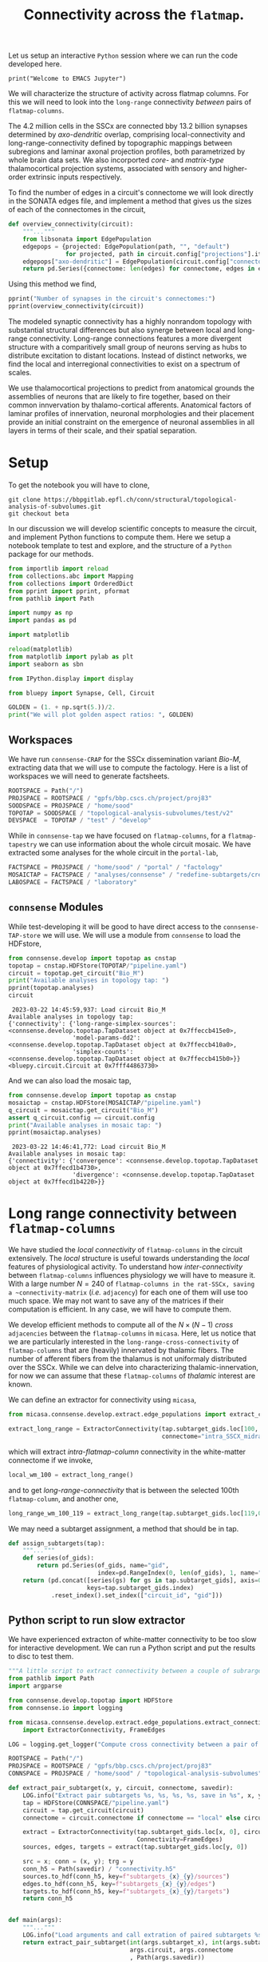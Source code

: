 #+PROPERTY: header-args:jupyter-python :session ~/jupyter-run/active-ssh.json
#+PROPERTY: header-args:jupyter :session ~/jupyter-run/active-ssh.json

#+STARTUP: overview
#+STARTUP: logdrawer
#+STARTUP: hideblocks

Let us setup an interactive ~Python~ session where we can run the code developed here.
#+BEGIN_SRC jupyter
print("Welcome to EMACS Jupyter")
#+END_SRC

#+RESULTS:
: Welcome to EMACS Jupyter


#+title: Connectivity across the ~flatmap~.

We will characterize the structure of activity across flatmap columns. For this we will need to look into the ~long-range~ connectivity /between/ pairs of ~flatmap-columns~.

The 4.2 million cells in the SSCx are connected bby 13.2 billion synapses determined by /axo-dendritic/ overlap, comprising local-connectivity and long-range-connectivity defined by topographic mappings between subregions and laminar axonal projection profiles, both parametrized by whole brain data sets. We also incorported /core-/ and /matrix-type/ thalamocortical projection systems, associated with sensory and higher-order extrinsic inputs respectively.

To find the number of edges in a circuit's connectome we will look directly in the SONATA edges file, and implement a method that gives us the sizes of each of the connectomes in the circuit,
#+name: overview-connectivity
#+begin_src jupyter-python
def overview_connectivity(circuit):
    """..."""
    from libsonata import EdgePopulation
    edgepops = {projected: EdgePopulation(path, "", "default")
                for projected, path in circuit.config["projections"].items()}
    edgepops["axo-dendritic"] = EdgePopulation(circuit.config["connectome"], "", "default")
    return pd.Series({connectome: len(edges) for connectome, edges in edgepops.items()})
#+end_src

Using this method we find,
#+begin_src jupyter-python :tangle no
pprint("Number of synapses in the circuit's connectomes:")
pprint(overview_connectivity(circuit))
#+end_src

The modeled synaptic connectivity has a highly nonrandom topology with substantial structural differences but also synerge between local and long-range connectivity. Long-range connections features a more divergent structure with a comparitively small group of neurons serving as hubs to distribute excitation to distant locations. Instead of distinct networks, we find the local and interregional connectivities to exist on a spectrum of scales.

We use thalamocortical projections to predict from anatomical grounds the assemblies of neurons that are likely to fire together, based on their common innvervation by thalamo-cortical afferents. Anatomical factors of laminar profiles of innervation, neuronal morphologies and their placement provide an initial constraint on the emergence of neuronal assemblies in all layers in terms of their scale, and their spatial separation.
* Setup

To get the notebook you will have to clone,
#+BEGIN_SRC shell
git clone https://bbpgitlab.epfl.ch/conn/structural/topological-analysis-of-subvolumes.git
git checkout beta
#+END_SRC

In our discussion we will develop scientific concepts to measure the circuit, and implement Python functions to compute them. Here we setup a notebook template to test and explore, and the structure of a ~Python~ package for our methods.

#+NAME: notebook-init
#+BEGIN_SRC jupyter-python
from importlib import reload
from collections.abc import Mapping
from collections import OrderedDict
from pprint import pprint, pformat
from pathlib import Path

import numpy as np
import pandas as pd

import matplotlib

reload(matplotlib)
from matplotlib import pylab as plt
import seaborn as sbn

from IPython.display import display

from bluepy import Synapse, Cell, Circuit

GOLDEN = (1. + np.sqrt(5.))/2.
print("We will plot golden aspect ratios: ", GOLDEN)
#+END_SRC

** Workspaces
We have run ~connsense-CRAP~ for the SSCx dissemination variant /Bio-M/, extracting data that we will use to compute the factology. Here is a list of workspaces we will need to generate factsheets.
#+NAME: notebook-workspaces
#+BEGIN_SRC jupyter-python
ROOTSPACE = Path("/")
PROJSPACE = ROOTSPACE / "gpfs/bbp.cscs.ch/project/proj83"
SOODSPACE = PROJSPACE / "home/sood"
TOPOTAP = SOODSPACE / "topological-analysis-subvolumes/test/v2"
DEVSPACE  = TOPOTAP / "test" / "develop"
#+END_SRC

#+RESULTS: notebook-workspaces

While in ~connsense-tap~ we have focused on ~flatmap-columns~, for a ~flatmap-tapestry~ we can use information about the whole circuit mosaic. We have extracted some analyses for the whole circuit in the ~portal-lab~,

#+NAME: notebook-workspaces-portal
#+BEGIN_SRC jupyter-python
FACTSPACE = PROJSPACE / "home/sood" / "portal" / "factology"
MOSAICTAP = FACTSPACE / "analyses/connsense" / "redefine-subtargets/create-index/morphology-mtypes/mosaic"
LABOSPACE = FACTSPACE / "laboratory"
#+END_SRC

** ~connsense~ Modules
While test-developing it will be good to have direct access to the ~connsense-TAP-store~ we will use. We will use a module from ~connsense~ to load the HDFstore,
#+NAME: notebook-connsense-tap
#+BEGIN_SRC jupyter-python
from connsense.develop import topotap as cnstap
topotap = cnstap.HDFStore(TOPOTAP/"pipeline.yaml")
circuit = topotap.get_circuit("Bio_M")
print("Available analyses in topology tap: ")
pprint(topotap.analyses)
circuit
#+END_SRC

#+RESULTS: notebook-connsense-tap
:RESULTS:
:  2023-03-22 14:45:59,937: Load circuit Bio_M
: Available analyses in topology tap:
: {'connectivity': {'long-range-simplex-sources': <connsense.develop.topotap.TapDataset object at 0x7ffeccb415e0>,
:                   'model-params-dd2': <connsense.develop.topotap.TapDataset object at 0x7ffeccb410a0>,
:                   'simplex-counts': <connsense.develop.topotap.TapDataset object at 0x7ffeccb415b0>}}
: <bluepy.circuit.Circuit at 0x7fff44863730>
:END:

And we can also load the mosaic tap,
#+NAME: notebook-connsense-tap-portal
#+BEGIN_SRC jupyter-python
from connsense.develop import topotap as cnstap
mosaictap = cnstap.HDFStore(MOSAICTAP/"pipeline.yaml")
q_circuit = mosaictap.get_circuit("Bio_M")
assert q_circuit.config == circuit.config
print("Available analyses in mosaic tap: ")
pprint(mosaictap.analyses)
#+END_SRC

#+RESULTS: notebook-connsense-tap-portal
:  2023-03-22 14:46:41,772: Load circuit Bio_M
: Available analyses in mosaic tap:
: {'connectivity': {'convergence': <connsense.develop.topotap.TapDataset object at 0x7ffecd1b4730>,
:                   'divergence': <connsense.develop.topotap.TapDataset object at 0x7ffecd1b4220>}}

** Run the setup in EMACS :noexport:
Here we use ~noweb~ to include the code written there.
#+begin_src jupyter-python :noweb yes
<<notebook-init>>

<<notebook-workspaces>>

<<notebook-workspaces-portal>>

<<notebook-connsense-tap>>

<<notebook-connsense-tap-portal>>
#+end_src

#+RESULTS:
#+begin_example
We will plot golden aspect ratios:  1.618033988749895
 2023-04-20 16:50:48,846: Load circuit Bio_M
 2023-04-20 16:50:48,942: Load circuit Bio_M
Available analyses in topology tap:
{'connectivity': {'cross-col-k-indegree': <connsense.develop.topotap.TapDataset object at 0x7fff145350d0>,
                  'model-params-dd2': <connsense.develop.topotap.TapDataset object at 0x7fff14535190>,
                  'node-participation': <connsense.develop.topotap.TapDataset object at 0x7fff14535550>,
                  'simplex-counts': <connsense.develop.topotap.TapDataset object at 0x7fff14535400>,
                  'thalamic-innervation': <connsense.develop.topotap.TapDataset object at 0x7fff145354c0>,
                  'wm-innervation': <connsense.develop.topotap.TapDataset object at 0x7fff14535580>}}
Available analyses in mosaic tap:
{'connectivity': {'convergence': <connsense.develop.topotap.TapDataset object at 0x7fff144d7310>,
                  'divergence': <connsense.develop.topotap.TapDataset object at 0x7fff144d7580>}}
#+end_example

** Emacs specific :noexport:
We can get all figures displayed 95% so that we can work with them in front of us in an Emacs buffer. Here is a method that does that witb an example. This code is here only to see how much we use it. It should find a way to a place in our ~doom-config~.

#+NAME: fit-display-defun
#+BEGIN_SRC emacs-lisp
(defun fit-display-of (figure width height)
    (concat "#+attr_html: :width " width " :height " height (string ?\n) figure))
#+END_SRC

#+NAME: plot-display
#+HEADER: :var figure="" :var width="95%" :var height="95%"
#+BEGIN_SRC emacs-lisp
(fit-display-of figure width height)
#+END_SRC

#+HEADER: :post plot-display(*this*)
#+BEGIN_SRC jupyter-python :exports both :file ./test-fit-fig.png
,#+BEGIN_SRC jupyter-python :post attr-wrap(data=*this*) :session return :exports both :file ./test-fit-fig.png
import pandas as pd
from matplotlib import pyplot as plt
import seaborn as sbn

csv_url = 'https://archive.ics.uci.edu/ml/machine-learning-databases/iris/iris.data'
col_names = ['Sepal_Length','Sepal_Width','Petal_Length','Petal_Width','Class']
irisies = pd.read_csv(csv_url, names=col_names)

fig = plt.figure(figsize=(GOLDEN * 12, 12))
ax = sbn.histplot(x="Petal_Length", hue="Class", data=irisies, ax=fig.add_subplot())
#+END_SRC

#+RESULTS:
#+attr_html: :width 95% :height 95%

#+NAME: fit-display
#+HEADER: :var figure="" :var attr_value="95%" :var attr_name="#+attr_html: :width "
#+BEGIN_SRC emacs-lisp
(concat attr_name attr_value (string ?\n) figure)
#+END_SRC

#+NAME: attr-wrap
#+BEGIN_SRC sh :var figure="" :var width="95%" :results output
echo "#+attr_html: :width $width"
echo "$figure"
#+END_SRC

* Long range connectivity between ~flatmap-columns~

We have studied the /local connectivity/ of ~flatmap-columns~ in the circuit extensively. The /local/ structure is useful towards understanding the /local/ features of physiological activity. To understand how /inter-connectivity/ between ~flatmap-columns~ influences physiology we will have to measure it. With a large number $N=240$ of ~flatmap-columns in the rat-SSCx, saving a ~connectivity-matrix~ (/i.e./ ~adjacency~) for each one of them will use too much space. We may not want to save any of the matrices if their computation is efficient. In any case, we will have to compute them.

We develop efficient methods to compute all of the $N \times (N-1)$ /cross/ ~adjacencies~ between the ~flatmap-columns~ in ~micasa~. Here, let us notice that we are particularly interested in the ~long-range-cross-connectivity~ of ~flatmap-columns~ that are (heavily) innervated by thalamic fibers. The number of afferent fibers from the thalamus is not uniformaly distributed over the SSCx. While we can delve into characterizing thalamic-innervation, for now we can assume that these ~flatmap-columns~ of /thalamic/ interest are known.

We can define an extractor for connectivity using ~micasa~,
#+NAME: extract-connectivity-wm
#+HEADER: :comments both :padline yes :tangle ./tapestry.py
#+BEGIN_SRC jupyter-python
from micasa.connsense.develop.extract.edge_populations import extract_connectivity

extract_long_range = ExtractorConnectivity(tap.subtarget_gids.loc[100, 0], circuit,
                                           connectome="intra_SSCX_midrange_wm")
#+END_SRC
which will extract /intra-flatmap-column/ connectivity in the white-matter connectome if we invoke,
#+NAME: extract-connectivity-local-wm
#+HEADER: :comments both :padline yes :tangle ./tapestry.py
#+BEGIN_SRC jupyter-python
local_wm_100 = extract_long_range()
#+END_SRC
and to get /long-range-connectivity/ that is between the selected 100th ~flatmap-column~, and another one,
#+NAME: extract-connectivity-long-range-wm
#+HEADER: :comments both :padline yes :tangle ./tapestry.py
#+BEGIN_SRC jupyter-python
long_range_wm_100_119 = extract_long_range(tap.subtarget_gids.loc[119,0])
#+END_SRC

We may need a subtarget assignment, a method that should be in tap.
#+NAME: flatmap-column-assignment
#+HEADER: :comments both :padline yes :tangle ./tapestry.py
#+BEGIN_SRC jupyter-python
def assign_subtargets(tap):
    """..."""
    def series(of_gids):
        return pd.Series(of_gids, name="gid",
                         index=pd.RangeIndex(0, len(of_gids), 1, name="node_id"))
    return (pd.concat([series(gs) for gs in tap.subtarget_gids], axis=0,
                      keys=tap.subtarget_gids.index)
            .reset_index().set_index(["circuit_id", "gid"]))
#+END_SRC

#+RESULTS: flatmap-column-assignment

** Python script to run slow extractor
We have experienced extracton of white-matter connectivity to be too slow for interactive development. We can run a Python script and put the results to disc to test them.
#+header: :comments none :padline yes
#+begin_src python :tangle ./test-dev/extract-connectivity/extract_connectivity.py
"""A little script to extract connectivity between a couple of subrargets."""
from pathlib import Path
import argparse

from connsense.develop.topotap import HDFStore
from connsense.io import logging

from micasa.connsense.develop.extract.edge_populations.extract_connectivity\
    import ExtractorConnectivity, FrameEdges

LOG = logging.get_logger("Compute cross connectivity between a pair of subtargerts.")

ROOTSPACE = Path("/")
PROJSPACE = ROOTSPACE / "gpfs/bbp.cscs.ch/project/proj83"
CONNSPACE = PROJSPACE / "home/sood" / "topological-analysis-subvolumes" / "test/v2"

def extract_pair_subtarget(x, y, circuit, connectome, savedir):
    LOG.info("Extract pair subtargets %s, %s, %s, %s, save in %s", x, y, circuit, connectome, savedir)
    tap = HDFStore(CONNSPACE/"pipeline.yaml")
    circuit = tap.get_circuit(circuit)
    connectome = circuit.connectome if connectome == "local" else circuit.projection(connectome)

    extract = ExtractorConnectivity(tap.subtarget_gids.loc[x, 0], circuit, connectome,
                                    Connectivity=FrameEdges)
    sources, edges, targets = extract(tap.subtarget_gids.loc[y, 0])

    src = x; conn = (x, y); trg = y
    conn_h5 = Path(savedir) / "connectivity.h5"
    sources.to_hdf(conn_h5, key=f"subtargets_{x}_{y}/sources")
    edges.to_hdf(conn_h5, key=f"subtargets_{x}_{y}/edges")
    targets.to_hdf(conn_h5, key=f"subtargets_{x}_{y}/targets")
    return conn_h5


def main(args):
    """..."""
    LOG.info("Load arguments and call extration of paired subtargets %s, %s", args.subtarget_x, args.subtarget_y)
    return extract_pair_subtarget(int(args.subtarget_x), int(args.subtarget_y),
                                  args.circuit, args.connectome
                                  , Path(args.savedir))


if __name__ == "__main__":
    LOG.info("test develop extraction of cross connectivity between flatmap-columns")
    parser = argparse.ArgumentParser(description="Extract cross connectivity")
    parser.add_argument("subtarget_x", help="A subtarget in the pair to measure")
    parser.add_argument("subtarget_y", help="A subtarget in the pair to measure")
    parser.add_argument("--circuit", help="Circuit variant name", required=False, default="Bio_M")
    parser.add_argument("--connectome", help="Circuit connectome", required=False, default="intra_SSCX_midrange_wm")
    parser.add_argument("--savedir", help="To save output h5", required=False, default=Path.cwd())

    args = parser.parse_args()
    LOG.info("Run extraction of connectivity for \n%s", args)
    main(args)

#+end_src

We can use the ~Python-script~ above in a ~slurm-script~.
#+begin_src sh :tangle ./test-dev/extract-connectivity/extract_connectivity.sbatch
#!/bin/bash -l
#SBATCH --nodes=1
#SBATCH --time=24:00:00
#SBATCH --exclusive
#SBATCH --constraint=cpu
#SBATCH --mem=0
#SBATCH --account=proj83
#SBATCH --partition=prod
#SBATCH --job-name=test-extract-connectivity
#SBATCH --output=extract-connectivity.out
#SBATCH --error=extract-connectivity.err
source /gpfs/bbp.cscs.ch/home/sood/work/workspaces/venvs/load-py39.sh
python ./extract_connectivity.py "$@"
#+end_src


** Simplices
We can get simplices from ~topology~,
#+begin_src jupyter-python
def get_simplices(flatmap_column):
    subtarget_id, circuit_id = flatmap_column; connectome_id = 0
    adj = tap.adjacency.dataset.loc[subtarget_id, circuit_id, connectome_id]()
    nodeps = tap.nodes.dataset.loc[subtarget_id, circuit_id]()
    return pd.concat([topology.list_simplices_by_dimension(adj, nodeps)],
                     keys=[(subtarget_id, circuit_id)], names=SUBTARGET_ID)
#+end_src

We may need indexed nodes in a ~flatmap-column~,
#+begin_src jupyter-python
def index_subtarget(tap, flatmap_column, nodes=None):
    """..."""
    subtarget_id, circuit_id = flatmap_column

    if nodes is None or (isinstance(nodes, str) and nodes.lower() == "all"):
        nodes = tap.nodes.dataset.loc[subtarget_id, circuit_id].index.values

    return pd.DataFrame({"subtarget_id": subtarget_id, "circuit_id": circuit_id,
                         "node_id": nodes})

#+end_src

We can compute simplex lists in a the /local-connectome/ of ~flatmap-columns~. We would like to know if there are ~target-nodes~ in a given ~flatmap-column~ that are /post-synaptic/ to all the nodes in a ~simplex~. We can call the number of simplices that ~sink~ at a ~target-node~ as the ~target-node~'s ~sink-participation~. Analogously we can define a ~source-node~'s ~source-participation~ by computing the number of ~simplices~ that ~source~ at the ~source-node~.
#+name: sink-simplices
#+begin_src jupyter-python
def list_sink_simplices(source_adj, cross_adj, target_adj, node_properties=None):
    """Compute simplices in graph represented by adjacency matrix `source_adj`
    with vertices that all have an outgoing connection to a node in graph represented
    by adjacency matrix `target_adj`, with cross connectivity between the two graphs
    in `cross_adj`.
    """
    from scipy.sparse import hstack

    adj00 = source_adj
    adj01, adj10 = cross_adj
    adj11 = target_adj

    nodes0, nodes1 = node_properties if node_properties else (None, None)

    xadj = hstack([adj00, adj01])
    xnodes = pd.concat([nodes0, nodes1], axis=0).droplevel(None).reset_index(drop=True)
    xnodes.index.rename("node", inplace=True)
    return topology.list_simplices_by_dimension(xadj, xnodes)

#+end_src

Similarly we can define ~source-simplices~,
#+name: sink-simplices
#+begin_src jupyter-python
def list_source_simplices(source_adj, cross_adj, target_adj, node_properties=None):
    """Compute simplices in graph represented by adjacency matrix `target_adj`
    with vertices that all have an incoming connection from a node in graph represented
    by adjacency matrix `source_adj`, with cross connectivity between the two graphs
    in `cross_adj`.
    """
    from scipy.sparse import vstack

    adj01, adj10 = cross_adj
    adj11 = target_adj
    adj11 = target_adj

    nodes0, nodes1 = node_properties if node_properties else (None, None)

    xadj = vstack([adj01, adj11])
    xnodes = pd.concat([nodes0, nodes1], axis=0).droplevel(None).reset_index(drop=True)
    xnodes.index.rename("node", inplace=True)
    return topology.list_simplices_by_dimension(xadj, xnodes)

#+end_src



#+name: find-sinks
#+begin_src jupyter-python
def find_sinks(tap, flatmap_column, circuit, connectome, affends=None):
    """Find simplices that sink at each node in a flatmap-column."""

    if affends is None:
        affends = (find_afferent(tap, flatmap_column, circuit, connectome)
                   .reset_index().groupby(NODE_ID).target_node.apply(list))

    def of_source(flatmap_column, simplex_nodes):
        sdim = len(simplex_nodes)
        simplex = index_subtarget(tap, flatmap_column, simplex_nodes)
        simplex.index.rename("spos", inplace=True)
        simplex_pos = simplex.reset_index().set_index(NODE_ID)

        target_lists = (pd.concat([simplex_pos, affends.reindex(simplex_pos.index)], axis=1)
                        .set_index("spos").target_node).sort_index()
        targets = pd.concat([pd.Series(ns, name="target_node") for ns in target_lists],
                            keys=target_lists.index).droplevel(None)
        counts = targets.value_counts()
        return counts.index[counts == sdim].values

    of_source.afferent_edges = affends
    return of_source
#+end_src

#+RESULTS:

How does a node in a /target/ ~flatmap-column~ connect to ~simplices~ in other ~flatmap-columns~?
How many /local-connnectome/ simplices in a given ~flatmap-column~ does a node connect to?

What about sources?
#+begin_src jupyter-python
def find_sources(tap, flatmap_column, circuit, connectome, effends=None):
    """Find simplices that souce at each node in a flatmap-column."""

    if effends is None:
        effends = (find_efferent(tap, flatmap_column, circuit, connectome)
                   .reset_index().groupby(NODE_ID).target_node.apply(list))

    def of_source(flatmap_column, simplex_nodes):
        sdim = len(simplex_nodes)
        simplex = index_subtarget(tap, flatmap_column, simplex_nodes)
        simplex.index.rename("spos", inplace=True)
        simplex_pos = simplex.reset_index().set_index(NODE_ID)

        target_lists = (pd.concat([simplex_pos, affends.reindex(simplex_pos.index)], axis=1)
                        .set_index("spos").target_node).sort_index()
        targets = pd.concat([pd.Series(ns, name="target_node") for ns in target_lists],
                            keys=target_lists.index).droplevel(None)
        counts = targets.value_counts()
        return counts.index[counts == sdim].values

    of_source.afferent_edges = affends
    return of_source
#+end_src

We have not implemented ~find_efferent~. We may not need it if we change our approach.

Connectivity is between a group of source nodes and a group of target nodes.
#+begin_src jupyter-python
def is_subtarget(reference):
    """..."""
    ints = (int, np.uint8, np.uint16, np.uint32, np.uint64, np.int16, np.int32, np.int64)
    return (isinstance(reference, tuple) and len(reference) == 2
            and isinstance(reference[0], ints) and isinstance(reference[1], ints))


def _resolve_subtarget(tap, reference):
    """..."""
    if is_subtarget(reference):
        return reference

    s, _ = reference
    if not is_subtarget(reference=s):
        return None

    return s


def _resolve_nodes(tap, reference, indexed=True):
    """..."""
    if is_subtarget(reference):
        nodes = tap.nodes.dataset.loc[reference].index.values
        return index_subtarget(tap, reference, nodes) if indexed else nodes

    s, nodes = reference
    if not is_subtarget(reference=s):
        return None

    return index_subtarget(tap, s, nodes)


def find_edges(tap, sources=None, targets=None, *, connectome):
    """Find connectome edges from nodes among sources to nodes among targets."""
    source_nodes = _resolve_nodes(sources, indexed=True)
    target_nodes = _resolve_nodes(targets, indexed=False)

    afferent = (find_afferent(tap, _resolve_subtarget(targets), connectome)
                .reset_index().groupby(NODE_ID).target_node.apply(list))

#+end_src

* Incoming connections to a simplex

A simplex is a fully directional one represented as a vector of integer node ids. We compute the simplices in ~connsense-TAP~ to be represented as local ~node-ids~ which we can translate to the ~global-id~ (~gid~) using the ~subtarget~'s ~node-properties~. Then we can look up the ~long-range~ connetome's ~afferent~ gids, map them to the ~flatmap-columns~, and compute a scalar or vector ~weight~ for them. Thus we will have a length ~N~ vector of ~weights~ for each ~simplex~ (of a given dimension) in a given ~flatmap-column~. Over all the columns we have a matrix of weights that can be plotted as a ~heatmap~. We can visualize individual rows or columns over a ~flatmap-grid~.

We can compute the weights based on filters. Let us develop these ideas further in code.

#+NAME: gather-simplex-inputs
#+HEADER: :comments both :padline yes :tangle ./tapestry.py
#+BEGIN_SRC jupyter-python
def gather_inputs(circuit, subtarget, simplex, *, tap):
    """..."""
    gids = tap.

#+END_SRC

* Projected Innervation
In addition to the local (/axo-dendritic/) connections, we have modeled the white-matter projections to SSCx cells from sources that are among SSCx cells but are distant at a /long-range/, as well as two thalamo-cortical projections. In order to characterize local activation /versus/ activity that arises from projections we can use a measurement of a ~projection~'s ~innervation~ of cells in a ~flatmap-column~.
* Appendix

** Setup computational environment

